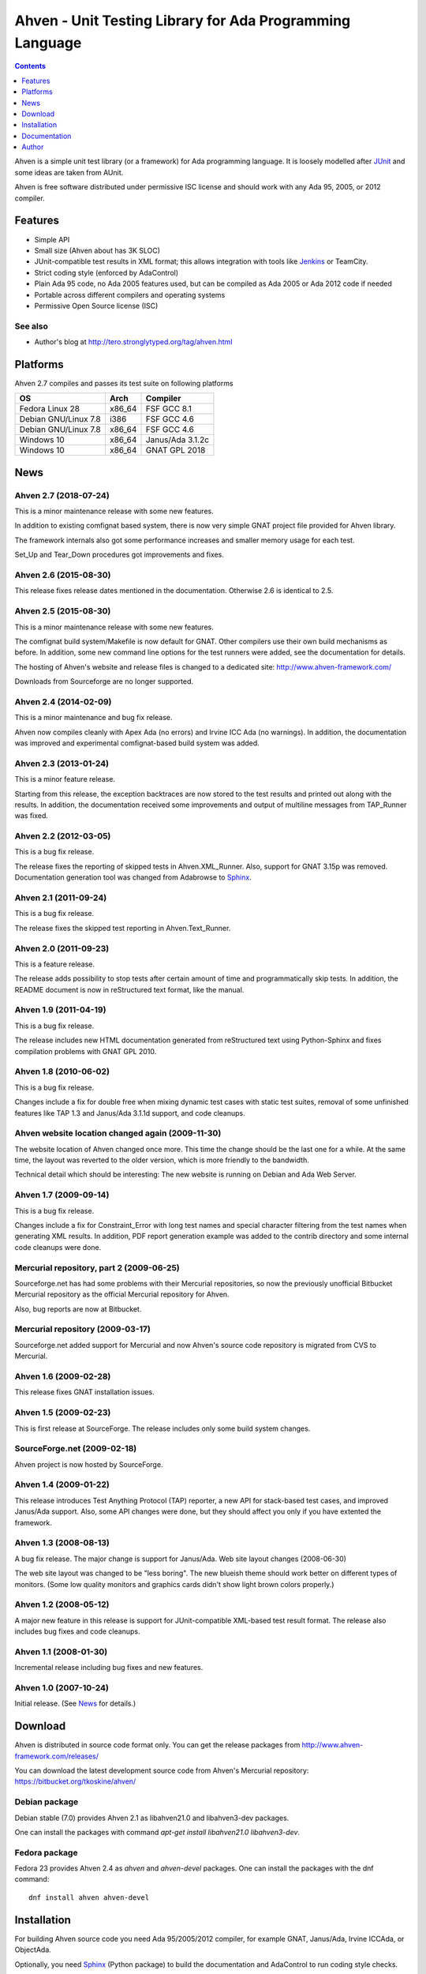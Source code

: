 =========================================================
Ahven - Unit Testing Library for Ada Programming Language
=========================================================

.. contents::
   :depth: 1

Ahven is a simple unit test library (or a framework) for Ada programming language.
It is loosely modelled after `JUnit`_ and some ideas are taken from AUnit.

Ahven is free software distributed under permissive ISC license and should work
with any Ada 95, 2005, or 2012 compiler.


Features
--------

* Simple API
* Small size (Ahven about has 3K SLOC)
* JUnit-compatible test results in XML format;
  this allows integration with tools like `Jenkins`_ or TeamCity.
* Strict coding style (enforced by AdaControl)
* Plain Ada 95 code, no Ada 2005 features used,
  but can be compiled as Ada 2005 or Ada 2012 code if needed
* Portable across different compilers and operating systems
* Permissive Open Source license (ISC)

See also
''''''''

* Author's blog at http://tero.stronglytyped.org/tag/ahven.html

Platforms
---------

Ahven 2.7 compiles and passes its test suite on following platforms

+-----------------------+--------+------------------------+
| OS                    |  Arch  | Compiler               |
+=======================+========+========================+
| Fedora Linux 28       | x86_64 | FSF GCC 8.1            |
+-----------------------+--------+------------------------+
| Debian GNU/Linux 7.8  | i386   | FSF GCC 4.6            |
+-----------------------+--------+------------------------+
| Debian GNU/Linux 7.8  | x86_64 | FSF GCC 4.6            |
+-----------------------+--------+------------------------+
| Windows 10            | x86_64 | Janus/Ada 3.1.2c       |
+-----------------------+--------+------------------------+
| Windows 10            | x86_64 | GNAT GPL 2018          |
+-----------------------+--------+------------------------+

News
----

Ahven 2.7 (2018-07-24)
''''''''''''''''''''''

This is a minor maintenance release with some new features.

In addition to existing comfignat based system, there is now
very simple GNAT project file provided for Ahven library.

The framework internals also got some performance increases
and smaller memory usage for each test.

Set_Up and Tear_Down procedures got improvements and fixes.

Ahven 2.6 (2015-08-30)
''''''''''''''''''''''

This release fixes release dates mentioned in the documentation.
Otherwise 2.6 is identical to 2.5.

Ahven 2.5 (2015-08-30)
''''''''''''''''''''''

This is a minor maintenance release with some new features.

The comfignat build system/Makefile is now default for GNAT.
Other compilers use their own build mechanisms as before.
In addition, some new command line options for the test runners
were added, see the documentation for details.

The hosting of Ahven's website and release files is changed
to a dedicated site: http://www.ahven-framework.com/

Downloads from Sourceforge are no longer supported.

Ahven 2.4 (2014-02-09)
''''''''''''''''''''''

This is a minor maintenance and bug fix release.

Ahven now compiles cleanly with Apex Ada (no errors)
and Irvine ICC Ada (no warnings). In addition,
the documentation was improved and experimental
comfignat-based build system was added.


Ahven 2.3 (2013-01-24)
''''''''''''''''''''''

This is a minor feature release.

Starting from this release, the exception backtraces are now
stored to the test results and printed out along with the results.
In addition, the documentation received some improvements and
output of multiline messages from TAP_Runner was fixed.


Ahven 2.2 (2012-03-05)
''''''''''''''''''''''

This is a bug fix release.

The release fixes the reporting of skipped tests in Ahven.XML_Runner.
Also, support for GNAT 3.15p was removed. Documentation generation
tool was changed from Adabrowse to `Sphinx`_.


Ahven 2.1 (2011-09-24)
''''''''''''''''''''''

This is a bug fix release.

The release fixes the skipped test reporting in Ahven.Text_Runner.

Ahven 2.0 (2011-09-23)
''''''''''''''''''''''

This is a feature release.

The release adds possibility to stop tests after certain amount of time
and programmatically skip tests. In addition, the README document is
now in reStructured text format, like the manual.

Ahven 1.9 (2011-04-19)
''''''''''''''''''''''


This is a bug fix release.

The release includes new HTML documentation generated from reStructured text using Python-Sphinx and fixes compilation problems with GNAT GPL 2010.

Ahven 1.8 (2010-06-02)
''''''''''''''''''''''

This is a bug fix release.

Changes include a fix for double free when mixing dynamic test cases with static test suites, removal of some unfinished features like TAP 1.3 and Janus/Ada 3.1.1d support, and code cleanups.

Ahven website location changed again (2009-11-30)
'''''''''''''''''''''''''''''''''''''''''''''''''

The website location of Ahven changed once more. This time the change should be the last one for a while. At the same time, the layout was reverted to the older version, which is more friendly to the bandwidth.

Technical detail which should be interesting: The new website is running on Debian and Ada Web Server.

Ahven 1.7 (2009-09-14)
''''''''''''''''''''''

This is a bug fix release.

Changes include a fix for Constraint_Error with long test names and
special character filtering from the test names when generating XML results.
In addition, PDF report generation example was added to the contrib directory
and some internal code cleanups were done.

Mercurial repository, part 2 (2009-06-25)
'''''''''''''''''''''''''''''''''''''''''

Sourceforge.net has had some problems with their Mercurial repositories,
so now the previously unofficial Bitbucket Mercurial repository as
the official Mercurial repository for Ahven.

Also, bug reports are now at Bitbucket.

Mercurial repository (2009-03-17)
'''''''''''''''''''''''''''''''''

Sourceforge.net added support for Mercurial and now Ahven's source code repository is migrated from CVS to Mercurial.

Ahven 1.6 (2009-02-28)
''''''''''''''''''''''

This release fixes GNAT installation issues.

Ahven 1.5 (2009-02-23)
''''''''''''''''''''''

This is first release at SourceForge. The release includes only some build system changes.

SourceForge.net (2009-02-18)
''''''''''''''''''''''''''''

Ahven project is now hosted by SourceForge.

Ahven 1.4 (2009-01-22)
''''''''''''''''''''''

This release introduces Test Anything Protocol (TAP) reporter, a new API for stack-based test cases, and improved Janus/Ada support. Also, some API changes were done, but they should affect you only if you have extented the framework.

Ahven 1.3 (2008-08-13)
''''''''''''''''''''''

A bug fix release. The major change is support for Janus/Ada.
Web site layout changes (2008-06-30)

The web site layout was changed to be "less boring". The new blueish theme should work better on different types of monitors. (Some low quality monitors and graphics cards didn't show light brown colors properly.)

Ahven 1.2 (2008-05-12)
''''''''''''''''''''''

A major new feature in this release is support for JUnit-compatible XML-based test result format. The release also includes bug fixes and code cleanups.

Ahven 1.1 (2008-01-30)
''''''''''''''''''''''

Incremental release including bug fixes and new features.

Ahven 1.0 (2007-10-24)
''''''''''''''''''''''

Initial release. (See `News`_ for details.)


Download
--------

Ahven is distributed in source code format only.
You can get the release packages from
http://www.ahven-framework.com/releases/

You can download the latest development source code from
Ahven's Mercurial repository:
https://bitbucket.org/tkoskine/ahven/

Debian package
''''''''''''''

Debian stable (7.0) provides Ahven 2.1 as libahven21.0 and libahven3-dev packages.

One can install the packages with command *apt-get install libahven21.0 libahven3-dev*.

Fedora package
''''''''''''''

Fedora 23 provides Ahven 2.4 as *ahven* and *ahven-devel* packages.
One can install the packages with the dnf command:

::

   dnf install ahven ahven-devel

Installation
------------

For building Ahven source code you need Ada 95/2005/2012 compiler,
for example GNAT, Janus/Ada, Irvine ICCAda, or ObjectAda.

Optionally, you need Sphinx_ (Python package)
to build the documentation and AdaControl to run coding style checks.

The default Makefile compiles code using gnatmake. Internally, gnatmake is
given a GNAT project file, which works with GNAT GPL series and relatively
recent FSF GNAT.

If you use another compiler, you need to customize the Makefile by yourself.
Please note, that 'src' directory has platform specific subdirectories 'unix'
and 'windows'. You need to select the sources from one of them also.

Installation: GNAT
''''''''''''''''''

When using GNAT, simple *make* will compile the library.

Command *make check* will compile and run the unit tests.

If you want to build the API documentation, you
need Sphinx_ tool. Command 'make docs' will
build the API documentation.

Installation happens by typing *make install*. This installs that which has
been built by earlier make commands. If nothing has been built, then
*make install* first builds the library, just like a plain *make*, and then
installs that.
Alternatively, you can simply copy the source code directory ('src')
to your project.

If you want to specify the installation directory, you need to
give it during the first *make* via prefix variable.

::

    make clean # not necessary for the first build
    make prefix=$HOME/my-libraries/ahven
    make install

Installation: Janus/Ada
'''''''''''''''''''''''

Build scripts for Janus/Ada are located in the 'janusada' directory.
To compile the source code, you need to first tweak file 'prepare.bat'.
Then run 'prepare.bat' and 'build.bat' from the top level directory.
That is the same directory where this README.rst file is located.

Example:

::

  janusada\prepare.bat
  janusada\build.bat

When compilation is finished, you have tap_test.exe in the 'test_obj'
directory.

Documentation
-------------

* The API documentation (for Ahven 2.7, generated by Sphinx):
  http://docs.ahven-framework.com/2.7/index.html
* The API documentation (for Ahven 1.8, generated by Adabrowse):
  http://docs.ahven-framework.com/api/index.html
* Tutorial:
  http://www.ahven-framework.com/tutorial.html

Author
------

Tero Koskinen <tero.koskinen@iki.fi>

.. image:: http://ahven.stronglytyped.org/ahven.png

.. _`Jenkins`: http://www.jenkins-ci.org/
.. _`JUnit`: http://www.junit.org/
.. _`News`: http://www.ahven-framework.com/NEWS
.. _`Sphinx`: http://www.sphinx-doc.org/
